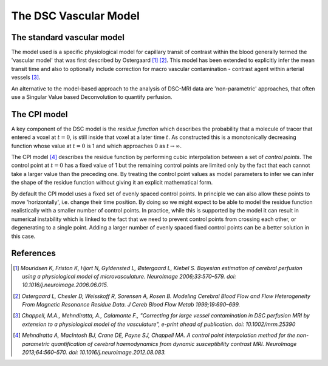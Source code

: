 .. _dsc_models:

The DSC Vascular Model
======================

The standard vascular model
---------------------------

The model used is a specific physiological model for capillary transit of contrast within the blood generally termed the 
'vascular model' that was first described by Ostergaard [1]_ [2]_. This model has been extended to explicitly 
infer the mean transit time and also to optionally include correction for macro vascular contamination - contrast agent 
within arterial vessels [3]_.

An alternative to the model-based approach to the analysis of DSC-MRI data are 'non-parametric' approaches, that 
often use a Singular Value based Deconvolution to quantify perfusion. 

The CPI model
-------------

A key component of the DSC model is the *residue function* which describes the probability that a molecule of tracer 
that entered a voxel at :math:`t=0`, is still inside that voxel at a later time :math:`t`. As constructed this is a monotonically
decreasing function whose value at :math:`t=0` is 1 and which approaches 0 as :math:`t \rightarrow \infty`.

The CPI model [4]_ describes the residue function by performing cubic interpolation between a set of *control points*.
The control point at :math:`t=0` has a fixed value of 1 but the remaining control points are limited only by the
fact that each cannot take a larger value than the preceding one. By treating the control point values as
model parameters to infer we can infer the shape of the residue function without giving it an explicit mathematical
form.

By default the CPI model uses a fixed set of evenly spaced control points. In principle we can also allow these
points to move 'horizontally', i.e. change their time position. By doing so we might expect to be able to model
the residue function realistically with a smaller number of control points. In practice, while this is supported
by the model it can result in numerical instability which is linked to the fact that we need to prevent control
points from crossing each other, or degenerating to a single point. Adding a larger number of evenly spaced
fixed control points can be a better solution in this case.

References
----------

.. [1] *Mouridsen K, Friston K, Hjort N, Gyldensted L, Østergaard L, Kiebel S. Bayesian estimation of cerebral perfusion 
   using a physiological model of microvasculature. NeuroImage 2006;33:570–579. doi: 10.1016/j.neuroimage.2006.06.015.*

.. [2] *Ostergaard L, Chesler D, Weisskoff R, Sorensen A, Rosen B. Modeling Cerebral Blood Flow and Flow Heterogeneity From 
   Magnetic Resonance Residue Data. J Cereb Blood Flow Metab 1999;19:690–699.*

.. [3] *Chappell, M.A., Mehndiratta, A., Calamante F., "Correcting for large vessel contamination in DSC perfusion 
   MRI by extension to a physiological model of the vasculature", e-print ahead of publication. doi: 10.1002/mrm.25390*

.. [4] *Mehndiratta A, MacIntosh BJ, Crane DE, Payne SJ, Chappell MA. A control point interpolation method for the 
   non-parametric quantification of cerebral haemodynamics from dynamic susceptibility contrast MRI. NeuroImage 
   2013;64:560–570. doi: 10.1016/j.neuroimage.2012.08.083.*